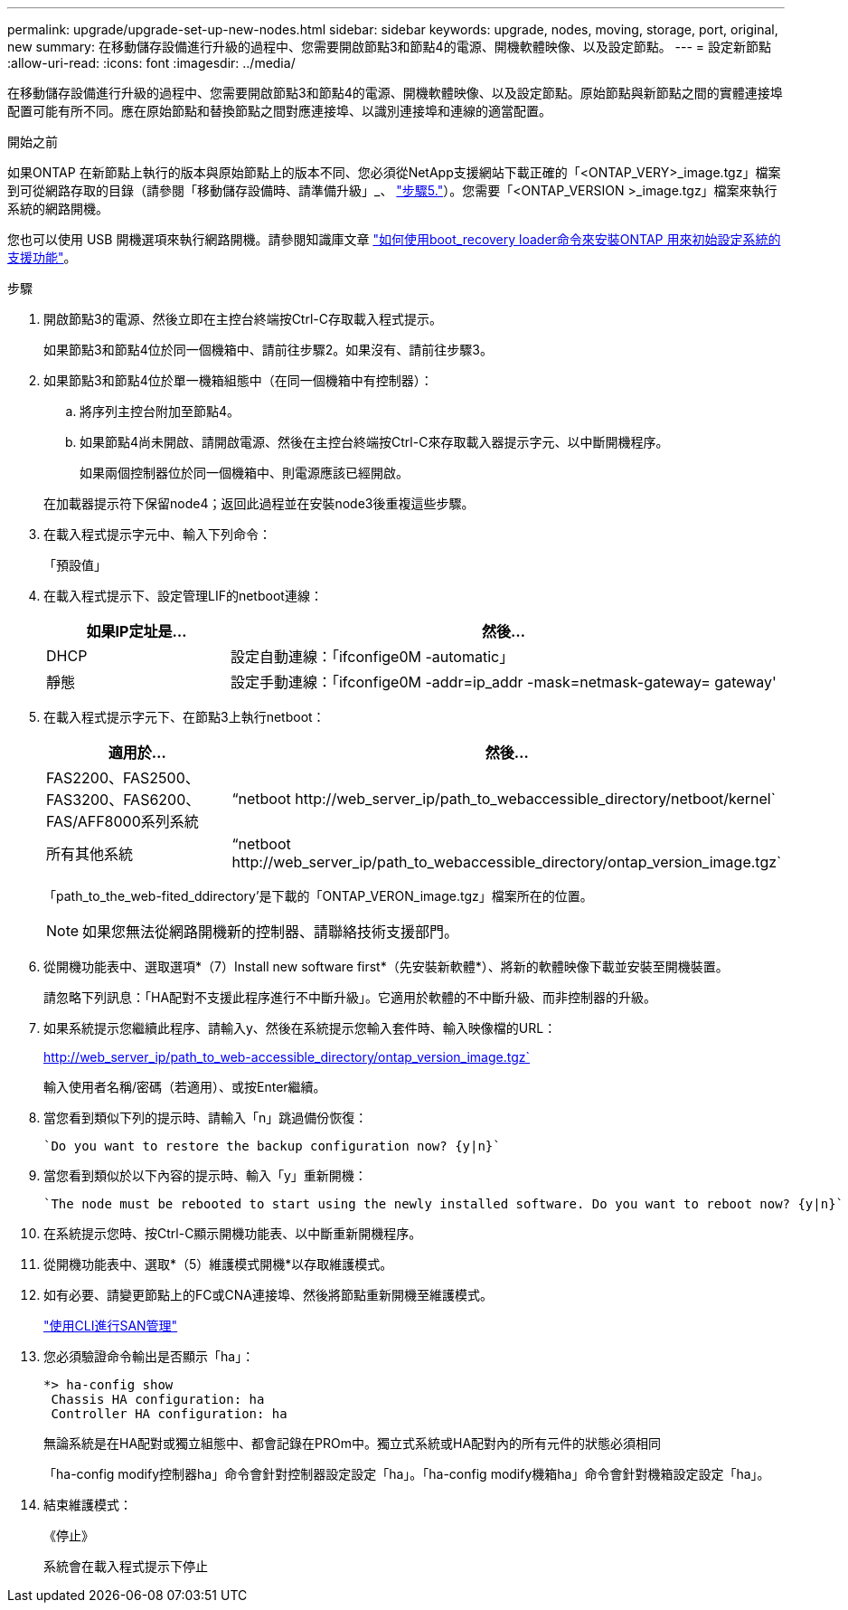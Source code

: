 ---
permalink: upgrade/upgrade-set-up-new-nodes.html 
sidebar: sidebar 
keywords: upgrade, nodes, moving, storage, port, original, new 
summary: 在移動儲存設備進行升級的過程中、您需要開啟節點3和節點4的電源、開機軟體映像、以及設定節點。 
---
= 設定新節點
:allow-uri-read: 
:icons: font
:imagesdir: ../media/


[role="lead"]
在移動儲存設備進行升級的過程中、您需要開啟節點3和節點4的電源、開機軟體映像、以及設定節點。原始節點與新節點之間的實體連接埠配置可能有所不同。應在原始節點和替換節點之間對應連接埠、以識別連接埠和連線的適當配置。

.開始之前
如果ONTAP 在新節點上執行的版本與原始節點上的版本不同、您必須從NetApp支援網站下載正確的「<ONTAP_VERY>_image.tgz」檔案到可從網路存取的目錄（請參閱「移動儲存設備時、請準備升級」_、 link:upgrade-prepare-when-moving-storage.html#prepare_move_store_5["步驟5."]）。您需要「<ONTAP_VERSION >_image.tgz」檔案來執行系統的網路開機。

您也可以使用 USB 開機選項來執行網路開機。請參閱知識庫文章 link:https://kb.netapp.com/Advice_and_Troubleshooting/Data_Storage_Software/ONTAP_OS/How_to_use_the_boot_recovery_LOADER_command_for_installing_ONTAP_for_initial_setup_of_a_system["如何使用boot_recovery loader命令來安裝ONTAP 用來初始設定系統的支援功能"^]。

.步驟
. 開啟節點3的電源、然後立即在主控台終端按Ctrl-C存取載入程式提示。
+
如果節點3和節點4位於同一個機箱中、請前往步驟2。如果沒有、請前往步驟3。

. 如果節點3和節點4位於單一機箱組態中（在同一個機箱中有控制器）：
+
.. 將序列主控台附加至節點4。
.. 如果節點4尚未開啟、請開啟電源、然後在主控台終端按Ctrl-C來存取載入器提示字元、以中斷開機程序。
+
如果兩個控制器位於同一個機箱中、則電源應該已經開啟。

+
在加載器提示符下保留node4；返回此過程並在安裝node3後重複這些步驟。



. 在載入程式提示字元中、輸入下列命令：
+
「預設值」

. 在載入程式提示下、設定管理LIF的netboot連線：
+
[cols="25,75"]
|===
| 如果IP定址是... | 然後... 


| DHCP | 設定自動連線：「ifconfige0M -automatic」 


| 靜態 | 設定手動連線：「ifconfige0M -addr=ip_addr -mask=netmask-gateway= gateway' 
|===
. 在載入程式提示字元下、在節點3上執行netboot：
+
[cols="25,75"]
|===
| 適用於... | 然後... 


| FAS2200、FAS2500、FAS3200、FAS6200、FAS/AFF8000系列系統 | “netboot \http://web_server_ip/path_to_webaccessible_directory/netboot/kernel` 


| 所有其他系統 | “netboot \http://web_server_ip/path_to_webaccessible_directory/ontap_version_image.tgz` 
|===
+
「path_to_the_web-fited_ddirectory'是下載的「ONTAP_VERON_image.tgz」檔案所在的位置。

+

NOTE: 如果您無法從網路開機新的控制器、請聯絡技術支援部門。

. 從開機功能表中、選取選項*（7）Install new software first*（先安裝新軟體*）、將新的軟體映像下載並安裝至開機裝置。
+
請忽略下列訊息：「HA配對不支援此程序進行不中斷升級」。它適用於軟體的不中斷升級、而非控制器的升級。

. 如果系統提示您繼續此程序、請輸入y、然後在系統提示您輸入套件時、輸入映像檔的URL：
+
http://web_server_ip/path_to_web-accessible_directory/ontap_version_image.tgz`

+
輸入使用者名稱/密碼（若適用）、或按Enter繼續。

. 當您看到類似下列的提示時、請輸入「n」跳過備份恢復：
+
[listing]
----
`Do you want to restore the backup configuration now? {y|n}`
----
. 當您看到類似於以下內容的提示時、輸入「y」重新開機：
+
[listing]
----
`The node must be rebooted to start using the newly installed software. Do you want to reboot now? {y|n}`
----
. 在系統提示您時、按Ctrl-C顯示開機功能表、以中斷重新開機程序。
. 從開機功能表中、選取*（5）維護模式開機*以存取維護模式。
. 如有必要、請變更節點上的FC或CNA連接埠、然後將節點重新開機至維護模式。
+
link:https://docs.netapp.com/us-en/ontap/san-admin/index.html["使用CLI進行SAN管理"^]

. 您必須驗證命令輸出是否顯示「ha」：
+
[listing]
----
*> ha-config show
 Chassis HA configuration: ha
 Controller HA configuration: ha
----
+
無論系統是在HA配對或獨立組態中、都會記錄在PROm中。獨立式系統或HA配對內的所有元件的狀態必須相同

+
「ha-config modify控制器ha」命令會針對控制器設定設定「ha」。「ha-config modify機箱ha」命令會針對機箱設定設定「ha」。

. 結束維護模式：
+
《停止》

+
系統會在載入程式提示下停止


